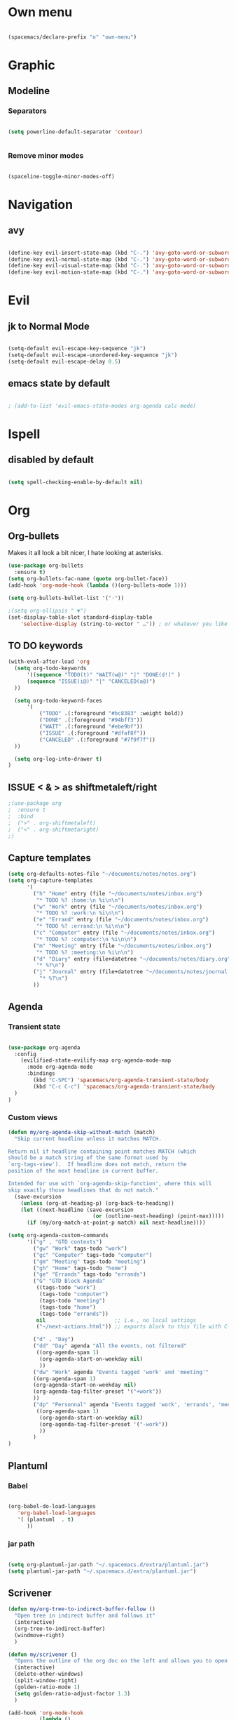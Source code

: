 * Own menu

#+BEGIN_SRC emacs-lisp

 (spacemacs/declare-prefix "o" "own-menu")

#+END_SRC
* Graphic
** Modeline
*** Separators

#+BEGIN_SRC emacs-lisp

 (setq powerline-default-separator 'contour)


#+END_SRC

*** Remove minor modes

#+BEGIN_SRC emacs-lisp

(spaceline-toggle-minor-modes-off)

#+END_SRC

* Navigation
** avy

#+BEGIN_SRC emacs-lisp

  (define-key evil-insert-state-map (kbd "C-.") 'avy-goto-word-or-subword-1)
  (define-key evil-normal-state-map (kbd "C-.") 'avy-goto-word-or-subword-1)
  (define-key evil-visual-state-map (kbd "C-.") 'avy-goto-word-or-subword-1)
  (define-key evil-motion-state-map (kbd "C-.") 'avy-goto-word-or-subword-1)

#+END_SRC

* Evil
** jk to Normal Mode

#+BEGIN_SRC emacs-lisp

(setq-default evil-escape-key-sequence "jk")
(setq-default evil-escape-unordered-key-sequence "jk")
(setq-default evil-escape-delay 0.5)

#+END_SRC

** emacs state by default
   
#+BEGIN_SRC emacs-lisp

  ; (add-to-list 'evil-emacs-state-modes org-agenda calc-mode)

#+END_SRC
* Ispell
** disabled by default
   
#+BEGIN_SRC emacs-lisp

(setq spell-checking-enable-by-default nil)

#+END_SRC

* Org
** Org-bullets

Makes it all look a bit nicer, I hate looking at asterisks.
#+BEGIN_SRC emacs-lisp
  (use-package org-bullets
    :ensure t)
  (setq org-bullets-fac-name (quote org-bullet-face))
  (add-hook 'org-mode-hook (lambda ()(org-bullets-mode 1)))

  (setq org-bullets-bullet-list '("·"))

  ;(setq org-ellipsis " ▼")
  (set-display-table-slot standard-display-table 
      'selective-display (string-to-vector " …")) ; or whatever you like
#+END_SRC

** TO DO keywords

#+BEGIN_SRC emacs-lisp
  (with-eval-after-load 'org
    (setq org-todo-keywords 
        '((sequence "TODO(t)" "WAIT(w@)" "|" "DONE(d!)" )
        (sequence "ISSUE(i@)" "|" "CANCELED(a@)")
    ))

    (setq org-todo-keyword-faces
        '(
            ("TODO" .(:foreground "#bc8383" :weight bold)) 
            ("DONE" .(:foreground "#94bff3")) 
            ("WAIT" .(:foreground "#ebe9bf")) 
            ("ISSUE" .(:foreground "#dfaf8f")) 
            ("CANCELED" .(:foreground "#7f9f7f"))
    ))

    (setq org-log-into-drawer t)
  )
#+END_SRC

** ISSUE < & > as shiftmetaleft/right
   :LOGBOOK:
   - State "ISSUE"      from              [2019-01-14 lun. 16:25] \\
     doesn't work
   :END:

  #+BEGIN_SRC emacs-lisp
    ;(use-package org
    ;  :ensure t
    ;  :bind
    ;  (">" . org-shiftmetaleft)
    ;  ("<" . org-shiftmetaright)
    ;)
#+END_SRC

** Capture templates
   
#+BEGIN_SRC emacs-lisp
  (setq org-defaults-notes-file "~/documents/notes/notes.org")
  (setq org-capture-templates
        '(
          ("h" "Home" entry (file "~/documents/notes/inbox.org")
           "* TODO %? :home:\n %i\n\n")
          ("w" "Work" entry (file "~/documents/notes/inbox.org")
           "* TODO %? :work:\n %i\n\n")
          ("e" "Errand" entry (file "~/documents/notes/inbox.org")
           "* TODO %? :errand:\n %i\n\n")
          ("c" "Computer" entry (file "~/documents/notes/inbox.org")
           "* TODO %? :computer:\n %i\n\n")
          ("m" "Meeting" entry (file "~/documents/notes/inbox.org")
           "* TODO %? :meeting:\n %i\n\n")
          ("d" "Diary" entry (file+datetree "~/documents/notes/diary.org")
           "* %?\n")
          ("j" "Journal" entry (file+datetree "~/documents/notes/journal.org")
            "* %?\n")
          ))
#+END_SRC

** Agenda
*** Transient state

#+BEGIN_SRC emacs-lisp

  (use-package org-agenda
    :config
      (evilified-state-evilify-map org-agenda-mode-map
        :mode org-agenda-mode
        :bindings
          (kbd "C-SPC") 'spacemacs/org-agenda-transient-state/body
          (kbd "C-c C-c") 'spacemacs/org-agenda-transient-state/body
    )
  )
#+END_SRC
*** Custom views
    
#+BEGIN_SRC emacs-lisp
  (defun my/org-agenda-skip-without-match (match)
    "Skip current headline unless it matches MATCH.

  Return nil if headline containing point matches MATCH (which
  should be a match string of the same format used by
  `org-tags-view').  If headline does not match, return the
  position of the next headline in current buffer.

  Intended for use with `org-agenda-skip-function', where this will
  skip exactly those headlines that do not match." 
    (save-excursion
      (unless (org-at-heading-p) (org-back-to-heading)) 
      (let ((next-headline (save-excursion
                             (or (outline-next-heading) (point-max)))))
        (if (my/org-match-at-point-p match) nil next-headline))))

  (setq org-agenda-custom-commands
        '(("g" . "GTD contexts")
          ("gw" "Work" tags-todo "work")
          ("gc" "Computer" tags-todo "computer")
          ("gm" "Meeting" tags-todo "meeting")
          ("gh" "Home" tags-todo "home")
          ("ge" "Errands" tags-todo "errands")
          ("G" "GTD Block Agenda"
           ((tags-todo "work")
            (tags-todo "computer")
            (tags-todo "meeting")
            (tags-todo "home")
            (tags-todo "errands"))
           nil                      ;; i.e., no local settings
           ("~/next-actions.html")) ;; exports block to this file with C-c a e

          ("d" . "Day")
          ("dd" "Day" agenda "All the events, not filtered"
           ((org-agenda-span 1)
            (org-agenda-start-on-weekday nil)
            ))
          ("dw" "Work" agenda "Events tagged 'work' and 'meeting'"
          ((org-agenda-span 1)
          (org-agenda-start-on-weekday nil)
          (org-agenda-tag-filter-preset '("+work"))
          ))
          ("dp" "Personnal" agenda "Events tagged 'work', 'errands', 'meeting' and 'computer'"
           ((org-agenda-span 1)
            (org-agenda-start-on-weekday nil)
            (org-agenda-tag-filter-preset '("-work"))
            ))
          )
  )
#+END_SRC
** Plantuml
*** Babel

 #+BEGIN_SRC emacs-lisp

 (org-babel-do-load-languages
    'org-babel-load-languages
    '( (plantuml  . t)
       ))

 #+END_SRC

*** jar path

#+BEGIN_SRC emacs-lisp

(setq org-plantuml-jar-path "~/.spacemacs.d/extra/plantuml.jar")
(setq plantuml-jar-path "~/.spacemacs.d/extra/plantuml.jar")

#+END_SRC

** Scrivener

#+BEGIN_SRC emacs-lisp
  (defun my/org-tree-to-indirect-buffer-follow ()
    "Open tree in indirect buffer and follows it"
    (interactive)
    (org-tree-to-indirect-buffer)
    (windmove-right)
    )

  (defun my/scrivener ()
    "Opens the outline of the org doc on the left and allows you to open the content on the right"
    (interactive)
    (delete-other-windows)
    (split-window-right)
    (golden-ratio-mode 1)
    (setq golden-ratio-adjust-factor 1.3)
    )

  (add-hook 'org-mode-hook 
            (lambda ()
              (define-key evil-normal-state-map (kbd "<return>") 'org-tree-to-indirect-buffer)
              (define-key evil-normal-state-map (kbd "S-<return>") 'my/org-tree-to-indirect-buffer-follow)
              (spacemacs/set-leader-keys "os" 'my/scrivener)
  ))

#+END_SRC

** Babel

#+BEGIN_SRC emacs-lisp

(setq org-confirm-babel-evaluate nil)

#+END_SRC

*** languages

#+BEGIN_SRC emacs-lisp

  (org-babel-do-load-languages
     'org-babel-load-languages
     '( (python  . t)
        (plantuml . t)
        (emacs-lisp . t)
        ))

#+END_SRC

** TODO M-Ret

  (add-hook 'org-mode-hook
            (lambda ()
              (define-key evil-normal-state-map (kbd "M-<return>") 'org-meta-return)))

** Refile
*** Sources
   
 #+BEGIN_SRC emacs-lisp


 (setq org-refile-targets
       '((org-agenda-files :maxlevel . 1)))

 #+END_SRC

*** Refile on root

#+BEGIN_SRC emacs-lisp

(setq org-refile-use-outline-path 'file)
(setq org-outline-path-complete-in-steps nil)
(setq org-refile-allow-creating-parent-nodes 'confirm)

#+END_SRC

* Display
** golden mode

#+BEGIN_SRC emacs-lisp

  (golden-ratio-mode 1)

#+END_SRC

* Yasnippet
** Directory

#+BEGIN_SRC emacs-lisp

(add-to-list 'yas-snippet-dirs "~/.spacemacs.d/snippets")

#+END_SRC

** Expand key

#+BEGIN_SRC emacs-lisp

(eval-after-load "evil-maps"
  (dolist (map '(evil-insert-state-map))
          (define-key (eval map) "\C-n" nil)))
(define-key evil-insert-state-map (kbd "C-n") 'hippie-expand)
#+END_SRC

* plantuml
** Hook

#+BEGIN_SRC emacs-lisp

(add-hook 'plantuml-mode-hook 'hs-minor-mode)

#+END_SRC

** warning

#+BEGIN_SRC emacs-lisp

(setq plantuml-suppress-deprecation-warning nil)

#+END_SRC

* Neotree
** ISSUE Theme
   :LOGBOOK:
   - State "ISSUE"      from              [2019-01-30 mer. 11:16] \\
     Trop gros
   :END:

#+BEGIN_SRC emacs-lisp

  ;; (use-package all-the-icons
  ;;   :ensure t)

  ;; (setq neo-theme 'icons)

#+END_SRC

* Workspaces

#+BEGIN_SRC emacs-lisp

  (spacemacs/set-leader-keys "l" 'spacemacs/workspaces-transient-state/body)


#+END_SRC

